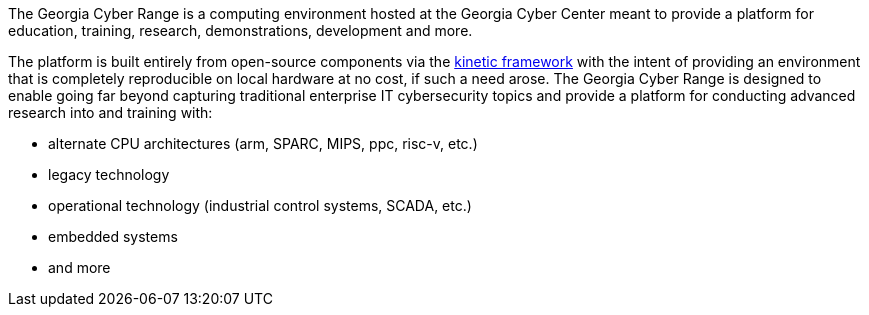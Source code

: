 The Georgia Cyber Range is a computing environment hosted at the Georgia Cyber Center meant to provide a platform for education, training, research, demonstrations, development and more.

The platform is built entirely from open-source components via the https://github.com/GeorgiaCyber/kinetic[kinetic framework] with the intent of providing an environment that is completely reproducible on local hardware at no cost, if such a need arose.
The Georgia Cyber Range is designed to enable going far beyond capturing traditional enterprise IT cybersecurity topics and provide a platform for conducting advanced research into and training with:

* alternate CPU architectures (arm, SPARC, MIPS, ppc, risc-v, etc.)
* legacy technology
* operational technology (industrial control systems, SCADA, etc.)
* embedded systems
* and more
